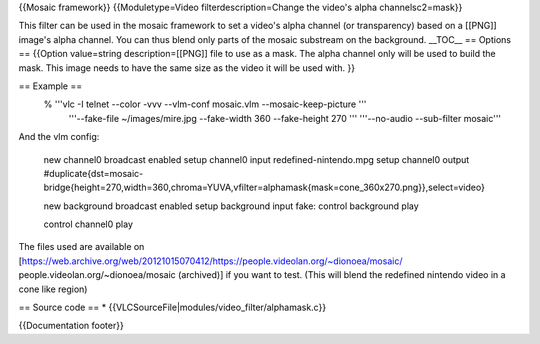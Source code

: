 {{Mosaic framework}} {{Moduletype=Video filterdescription=Change the
video's alpha channelsc2=mask}}

This filter can be used in the mosaic framework to set a video's alpha
channel (or transparency) based on a [[PNG]] image's alpha channel. You
can thus blend only parts of the mosaic substream on the background.
\__TOC_\_ == Options == {{Option value=string description=[[PNG]] file
to use as a mask. The alpha channel only will be used to build the mask.
This image needs to have the same size as the video it will be used
with. }}

== Example ==
   % '''vlc -I telnet --color -vvv --vlm-conf mosaic.vlm --mosaic-keep-picture '''
      '''--fake-file ~/images/mire.jpg --fake-width 360 --fake-height
      270 ''' '''--no-audio --sub-filter mosaic'''

And the vlm config:

   new channel0 broadcast enabled setup channel0 input
   redefined-nintendo.mpg setup channel0 output
   #duplicate{dst=mosaic-bridge{height=270,width=360,chroma=YUVA,vfilter=alphamask{mask=cone_360x270.png}},select=video}

   new background broadcast enabled setup background input fake: control
   background play

   control channel0 play

The files used are available on
[https://web.archive.org/web/20121015070412/https://people.videolan.org/~dionoea/mosaic/
people.videolan.org/~dionoea/mosaic (archived)] if you want to test.
(This will blend the redefined nintendo video in a cone like region)

== Source code == \* {{VLCSourceFile|modules/video_filter/alphamask.c}}

{{Documentation footer}}
